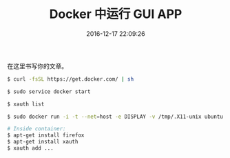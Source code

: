 # -*- mode: Org; org-download-image-dir: "../images"; -*-
#+TITLE: Docker 中运行 GUI APP
#+DATE: 2016-12-17 22:09:26 
#+TAGS: 
#+CATEGORY: 
#+LINK: 
#+DESCRIPTION: 
#+LAYOUT : post


在这里书写你的文章。
#+BEGIN_SRC bash
$ curl -fsSL https://get.docker.com/ | sh

$ sudo service docker start

$ xauth list

$ sudo docker run -i -t --net=host -e DISPLAY -v /tmp/.X11-unix ubuntu bash

# Inside container:
$ apt-get install firefox
$ apt-get install xauth
$ xauth add ...
#+END_SRC
